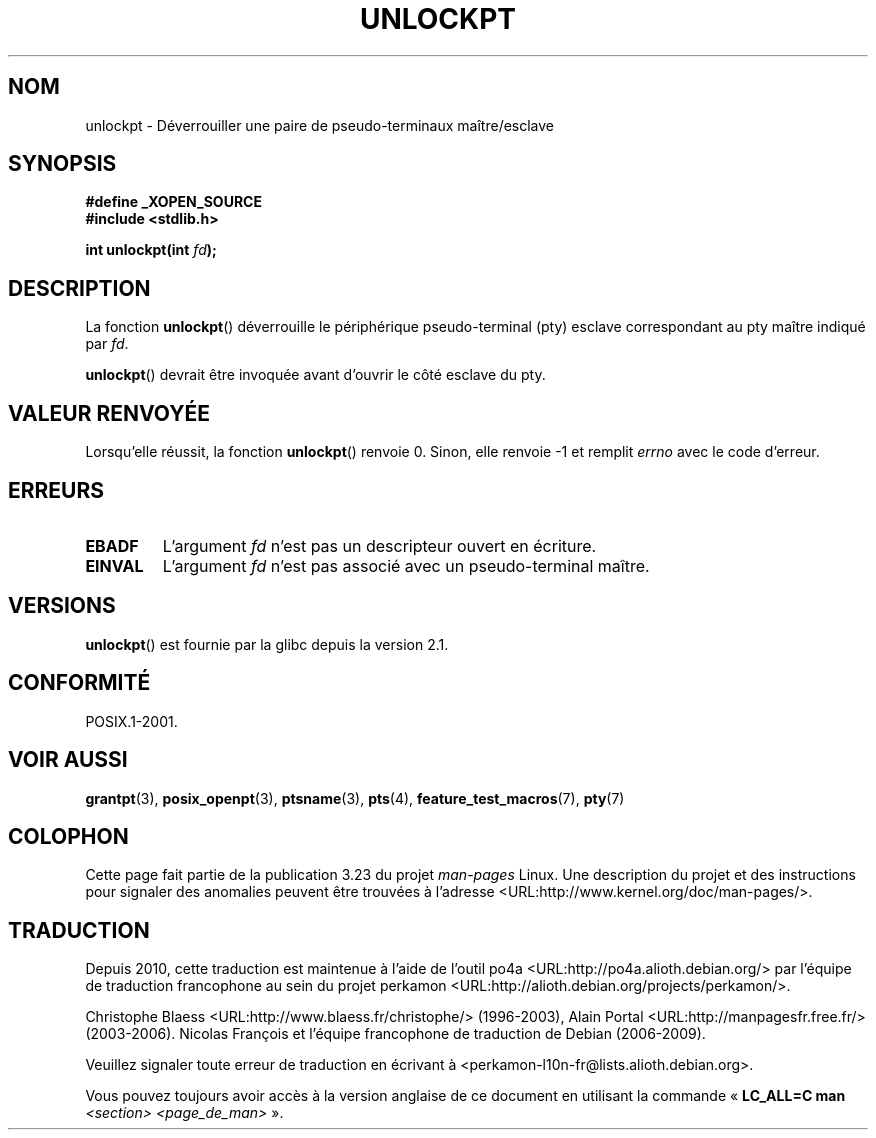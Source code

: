.\" Hey Emacs! This file is -*- nroff -*- source.
.\" This page is in the public domain. - aeb
.\"
.\"*******************************************************************
.\"
.\" This file was generated with po4a. Translate the source file.
.\"
.\"*******************************************************************
.TH UNLOCKPT 3 "14 juin 2008" "" "Manuel du programmeur Linux"
.SH NOM
unlockpt \- Déverrouiller une paire de pseudo\-terminaux maître/esclave
.SH SYNOPSIS
.nf
\fB#define _XOPEN_SOURCE\fP
.br
\fB#include <stdlib.h>\fP
.sp
\fBint unlockpt(int \fP\fIfd\fP\fB);\fP
.fi
.SH DESCRIPTION
La fonction \fBunlockpt\fP() déverrouille le périphérique pseudo\-terminal (pty)
esclave correspondant au pty maître indiqué par \fIfd\fP.
.PP
\fBunlockpt\fP() devrait être invoquée avant d'ouvrir le côté esclave du pty.
.SH "VALEUR RENVOYÉE"
Lorsqu'elle réussit, la fonction \fBunlockpt\fP() renvoie 0. Sinon, elle
renvoie \-1 et remplit \fIerrno\fP avec le code d'erreur.
.SH ERREURS
.TP 
\fBEBADF\fP
L'argument \fIfd\fP n'est pas un descripteur ouvert en écriture.
.TP 
\fBEINVAL\fP
L'argument \fIfd\fP n'est pas associé avec un pseudo\-terminal maître.
.SH VERSIONS
\fBunlockpt\fP() est fournie par la glibc depuis la version\ 2.1.
.SH CONFORMITÉ
POSIX.1\-2001.
.SH "VOIR AUSSI"
\fBgrantpt\fP(3), \fBposix_openpt\fP(3), \fBptsname\fP(3), \fBpts\fP(4),
\fBfeature_test_macros\fP(7), \fBpty\fP(7)
.SH COLOPHON
Cette page fait partie de la publication 3.23 du projet \fIman\-pages\fP
Linux. Une description du projet et des instructions pour signaler des
anomalies peuvent être trouvées à l'adresse
<URL:http://www.kernel.org/doc/man\-pages/>.
.SH TRADUCTION
Depuis 2010, cette traduction est maintenue à l'aide de l'outil
po4a <URL:http://po4a.alioth.debian.org/> par l'équipe de
traduction francophone au sein du projet perkamon
<URL:http://alioth.debian.org/projects/perkamon/>.
.PP
Christophe Blaess <URL:http://www.blaess.fr/christophe/> (1996-2003),
Alain Portal <URL:http://manpagesfr.free.fr/> (2003-2006).
Nicolas François et l'équipe francophone de traduction de Debian\ (2006-2009).
.PP
Veuillez signaler toute erreur de traduction en écrivant à
<perkamon\-l10n\-fr@lists.alioth.debian.org>.
.PP
Vous pouvez toujours avoir accès à la version anglaise de ce document en
utilisant la commande
«\ \fBLC_ALL=C\ man\fR \fI<section>\fR\ \fI<page_de_man>\fR\ ».
